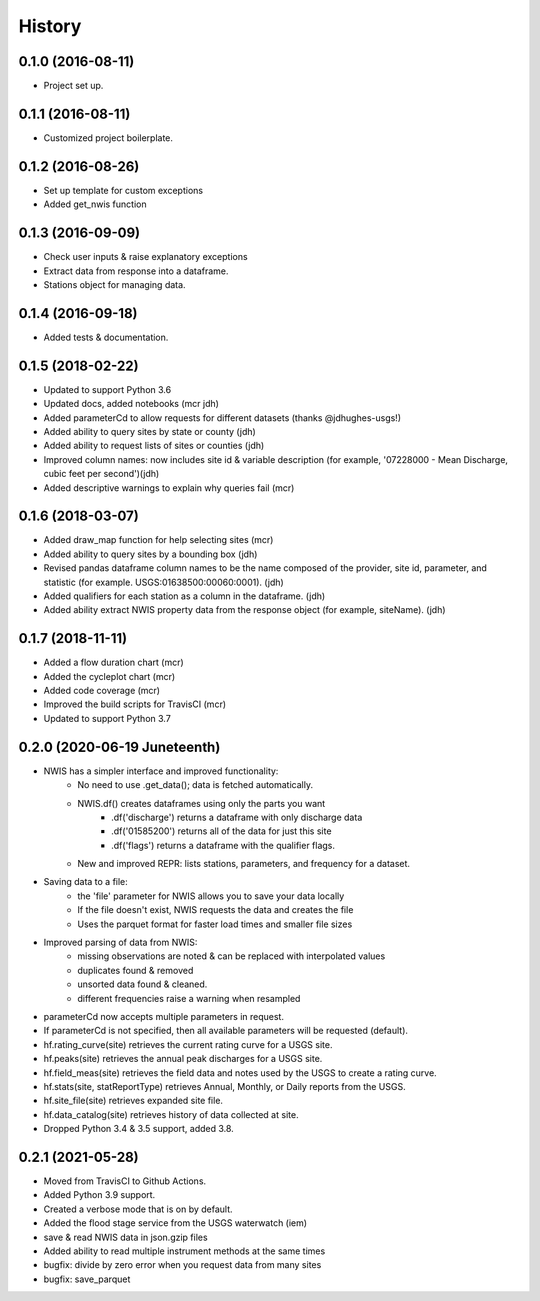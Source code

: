 =======
History
=======

0.1.0 (2016-08-11)
------------------

* Project set up.

0.1.1 (2016-08-11)
------------------

* Customized project boilerplate.

0.1.2 (2016-08-26)
------------------

* Set up template for custom exceptions
* Added get_nwis function

0.1.3 (2016-09-09)
-----------------------

* Check user inputs & raise explanatory exceptions
* Extract data from response into a dataframe.
* Stations object for managing data.

0.1.4 (2016-09-18)
----------------------

* Added tests & documentation.

0.1.5 (2018-02-22)
----------------------

* Updated to support Python 3.6
* Updated docs, added notebooks (mcr jdh)
* Added parameterCd to allow requests for different datasets (thanks @jdhughes-usgs!)
* Added ability to query sites by state or county (jdh)
* Added ability to request lists of sites or counties (jdh)
* Improved column names: now includes site id & variable description (for example, '07228000 - Mean Discharge, cubic feet per second')(jdh)
* Added descriptive warnings to explain why queries fail (mcr)


0.1.6 (2018-03-07)
----------------------

* Added draw_map function for help selecting sites (mcr)
* Added ability to query sites by a bounding box (jdh)
* Revised pandas dataframe column names to be the name composed of the provider, site id, parameter, and statistic (for example. USGS:01638500:00060:0001). (jdh)
* Added qualifiers for each station as a column in the dataframe. (jdh)
* Added ability extract NWIS property data from the response object (for example, siteName). (jdh)

0.1.7 (2018-11-11)
----------------------

* Added a flow duration chart (mcr)
* Added the cycleplot chart (mcr)
* Added code coverage (mcr)
* Improved the build scripts for TravisCI (mcr)
* Updated to support Python 3.7

0.2.0 (2020-06-19 Juneteenth)
-----------------------------

* NWIS has a simpler interface and improved functionality:
    - No need to use .get_data(); data is fetched automatically.
    - NWIS.df() creates dataframes using only the parts you want
        - .df('discharge') returns a dataframe with only discharge data
        - .df('01585200') returns all of the data for just this site
        - .df('flags') returns a dataframe with the qualifier flags.
    - New and improved REPR: lists stations, parameters, and frequency for a dataset.
* Saving data to a file:
    - the 'file' parameter for NWIS allows you to save your data locally
    - If the file doesn't exist, NWIS requests the data and creates the file
    - Uses the parquet format for faster load times and smaller file sizes
* Improved parsing of data from NWIS:
    - missing observations are noted & can be replaced with interpolated values
    - duplicates found & removed
    - unsorted data found & cleaned.
    - different frequencies raise a warning when resampled
* parameterCd now accepts multiple parameters in request.
* If parameterCd is not specified, then all available parameters will be requested (default).
* hf.rating_curve(site) retrieves the current rating curve for a USGS site.
* hf.peaks(site) retrieves the annual peak discharges for a USGS site.
* hf.field_meas(site) retrieves the field data and notes used by the USGS to create a rating curve.
* hf.stats(site, statReportType) retrieves Annual, Monthly, or Daily reports from the USGS.
* hf.site_file(site) retrieves expanded site file.
* hf.data_catalog(site) retrieves history of data collected at site.
* Dropped Python 3.4 & 3.5 support, added 3.8.

0.2.1 (2021-05-28)
------------------

* Moved from TravisCI to Github Actions.
* Added Python 3.9 support.
* Created a verbose mode that is on by default.
* Added the flood stage service from the USGS waterwatch (iem)
* save & read NWIS data in json.gzip files
* Added ability to read multiple instrument methods at the same times
* bugfix: divide by zero error when you request data from many sites
* bugfix: save_parquet

